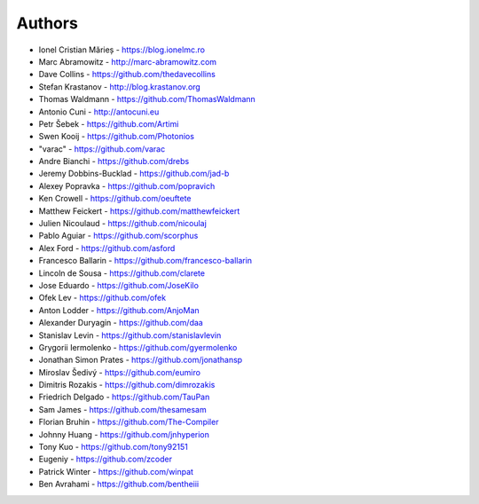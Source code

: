 
Authors
=======

* Ionel Cristian Mărieș - https://blog.ionelmc.ro
* Marc Abramowitz - http://marc-abramowitz.com
* Dave Collins - https://github.com/thedavecollins
* Stefan Krastanov - http://blog.krastanov.org
* Thomas Waldmann - https://github.com/ThomasWaldmann
* Antonio Cuni - http://antocuni.eu
* Petr Šebek - https://github.com/Artimi
* Swen Kooij - https://github.com/Photonios
* "varac" - https://github.com/varac
* Andre Bianchi - https://github.com/drebs
* Jeremy Dobbins-Bucklad - https://github.com/jad-b
* Alexey Popravka - https://github.com/popravich
* Ken Crowell - https://github.com/oeuftete
* Matthew Feickert - https://github.com/matthewfeickert
* Julien Nicoulaud - https://github.com/nicoulaj
* Pablo Aguiar - https://github.com/scorphus
* Alex Ford - https://github.com/asford
* Francesco Ballarin - https://github.com/francesco-ballarin
* Lincoln de Sousa - https://github.com/clarete
* Jose Eduardo - https://github.com/JoseKilo
* Ofek Lev - https://github.com/ofek
* Anton Lodder - https://github.com/AnjoMan
* Alexander Duryagin - https://github.com/daa
* Stanislav Levin - https://github.com/stanislavlevin
* Grygorii Iermolenko - https://github.com/gyermolenko
* Jonathan Simon Prates - https://github.com/jonathansp
* Miroslav Šedivý - https://github.com/eumiro
* Dimitris Rozakis - https://github.com/dimrozakis
* Friedrich Delgado - https://github.com/TauPan
* Sam James - https://github.com/thesamesam
* Florian Bruhin - https://github.com/The-Compiler
* Johnny Huang - https://github.com/jnhyperion
* Tony Kuo - https://github.com/tony92151
* Eugeniy - https://github.com/zcoder
* Patrick Winter - https://github.com/winpat
* Ben Avrahami - https://github.com/bentheiii
